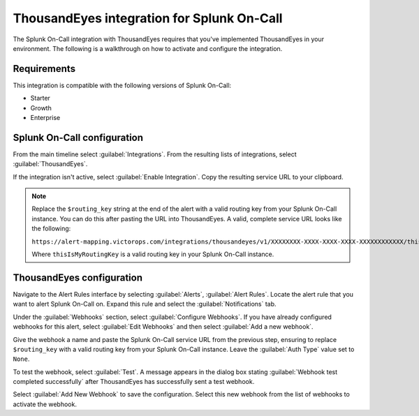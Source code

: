 .. _thousandeyes-spoc:

ThousandEyes integration for Splunk On-Call
***************************************************

.. meta::
    :description: Configure the ThousandEyes integration for Splunk On-Call.

The Splunk On-Call integration with ThousandEyes requires that you've implemented ThousandEyes in your environment. The following is a walkthrough on how to activate and configure the integration.

Requirements
==================

This integration is compatible with the following versions of Splunk On-Call:

- Starter
- Growth
- Enterprise


Splunk On-Call configuration
========================================

From the main timeline select :guilabel:`Integrations`. From the resulting lists of integrations, select :guilabel:`ThousandEyes`.

If the integration isn't active, select :guilabel:`Enable Integration`. Copy the resulting service URL to your clipboard.

.. note::
   
   Replace the ``$routing_key`` string at the end of the alert with a valid routing key from your Splunk On-Call instance. You can do this after pasting the URL into ThousandEyes. A valid, complete service URL looks like the following:

   ``https://alert-mapping.victorops.com/integrations/thousandeyes/v1/XXXXXXXX-XXXX-XXXX-XXXX-XXXXXXXXXXXX/thisIsMyRoutingKey``

   Where ``thisIsMyRoutingKey`` is a valid routing key in your Splunk On-Call instance.

ThousandEyes configuration
========================================

Navigate to the Alert Rules interface by selecting :guilabel:`Alerts`, :guilabel:`Alert Rules`. Locate the alert rule that you want to alert Splunk On-Call on. Expand this rule and select the :guilabel:`Notifications` tab.

Under the :guilabel:`Webhooks` section, select :guilabel:`Configure Webhooks`. If you have already configured webhooks for this alert, select :guilabel:`Edit Webhooks` and then select :guilabel:`Add a new webhook`.

Give the webhook a name and paste the Splunk On-Call service URL from the previous step, ensuring to replace ``$routing_key`` with a valid routing key from your Splunk On-Call instance. Leave the :guilabel:`Auth Type` value set to ``None``.

To test the webhook, select :guilabel:`Test`. A message appears in the dialog box stating :guilabel:`Webhook test completed successfully` after ThousandEyes has successfully sent a test webhook.

Select :guilabel:`Add New Webhook` to save the configuration. Select this new webhook from the list of webhooks to activate the webhook.

